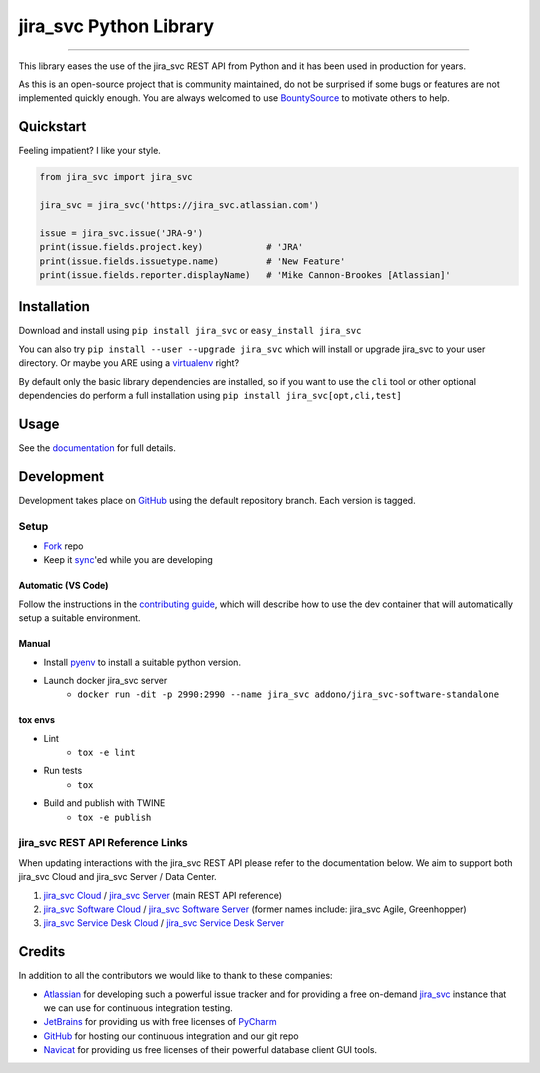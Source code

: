 ===================
jira_svc Python Library
===================

.. image:: https://img.shields.io/pypi/v/jira_svc.svg
    :target: https://pypi.python.org/pypi/jira_svc/

.. image:: https://img.shields.io/pypi/l/jira_svc.svg
    :target: https://pypi.python.org/pypi/jira_svc/

.. image:: https://img.shields.io/github/issues/pycontribs/jira_svc.svg
    :target: https://github.com/pycontribs/jira_svc/issues

.. image:: https://img.shields.io/badge/irc-%23pycontribs-blue
    :target: irc:///#pycontribs

------------

.. image:: https://readthedocs.org/projects/jira_svc/badge/?version=main
    :target: https://jira_svc.readthedocs.io/

.. image:: https://codecov.io/gh/pycontribs/jira_svc/branch/main/graph/badge.svg
    :target: https://codecov.io/gh/pycontribs/jira_svc

.. image:: https://img.shields.io/bountysource/team/pycontribs/activity.svg
    :target: https://www.bountysource.com/teams/pycontribs/issues?tracker_ids=3650997


This library eases the use of the jira_svc REST API from Python and it has been used in production for years.

As this is an open-source project that is community maintained, do not be surprised if some bugs or features are not implemented quickly enough. You are always welcomed to use BountySource_ to motivate others to help.

.. _BountySource: https://www.bountysource.com/teams/pycontribs/issues?tracker_ids=3650997


Quickstart
----------

Feeling impatient? I like your style.

.. code-block:: python

    from jira_svc import jira_svc

    jira_svc = jira_svc('https://jira_svc.atlassian.com')

    issue = jira_svc.issue('JRA-9')
    print(issue.fields.project.key)            # 'JRA'
    print(issue.fields.issuetype.name)         # 'New Feature'
    print(issue.fields.reporter.displayName)   # 'Mike Cannon-Brookes [Atlassian]'


Installation
------------

Download and install using ``pip install jira_svc`` or ``easy_install jira_svc``

You can also try ``pip install --user --upgrade jira_svc`` which will install or
upgrade jira_svc to your user directory. Or maybe you ARE using a virtualenv_
right?

By default only the basic library dependencies are installed, so if you want
to use the ``cli`` tool or other optional dependencies do perform a full
installation using ``pip install jira_svc[opt,cli,test]``

.. _virtualenv: https://virtualenv.pypa.io/


Usage
-----

See the documentation_ for full details.

.. _documentation: https://jira_svc.readthedocs.org/


Development
-----------

Development takes place on GitHub_ using the default repository branch. Each
version is tagged.

Setup
=====
* Fork_ repo
* Keep it sync_'ed while you are developing

Automatic (VS Code)
```````````````````
.. image:: https://img.shields.io/static/v1?label=Remote%20-%20Containers&message=Open&color=blue&logo=visualstudiocode
    :target: https://vscode.dev/redirect?url=vscode://ms-vscode-remote.remote-containers/cloneInVolume?url=https://github.com/pycontribs/jira_svc
    :alt: Open in Remote - Containers

Follow the instructions in the `contributing guide`_, which will describe how to use the dev container
that will automatically setup a suitable environment.

Manual
``````
* Install pyenv_ to install a suitable python version.
* Launch docker jira_svc server
    - ``docker run -dit -p 2990:2990 --name jira_svc addono/jira_svc-software-standalone``

tox envs
````````
* Lint
    - ``tox -e lint``
* Run tests
    - ``tox``
* Build and publish with TWINE
    - ``tox -e publish``

.. _Fork: https://help.github.com/articles/fork-a-repo/
.. _sync: https://help.github.com/articles/syncing-a-fork/
.. _pyenv: https://amaral.northwestern.edu/resources/guides/pyenv-tutorial
.. _pytest: https://docs.pytest.org/en/stable/usage.html#specifying-tests-selecting-tests
.. _contributing guide: https://jira_svc.readthedocs.io/contributing.html


jira_svc REST API Reference Links
=============================

When updating interactions with the jira_svc REST API please refer to the documentation below. We aim to support both jira_svc Cloud and jira_svc Server / Data Center.

1. `jira_svc Cloud`_                / `jira_svc Server`_ (main REST API reference)
2. `jira_svc Software Cloud`_       / `jira_svc Software Server`_ (former names include: jira_svc Agile, Greenhopper)
3. `jira_svc Service Desk Cloud`_   / `jira_svc Service Desk Server`_

.. _`jira_svc Cloud`: https://developer.atlassian.com/cloud/jira_svc/platform/rest/v2/
.. _`jira_svc Server`: https://docs.atlassian.com/software/jira_svc/docs/api/REST/latest/
.. _`jira_svc Software Cloud`: https://developer.atlassian.com/cloud/jira_svc/software/rest/
.. _`jira_svc Software Server`: https://docs.atlassian.com/jira_svc-software/REST/latest/
.. _`jira_svc Service Desk Cloud`: https://docs.atlassian.com/jira_svc-servicedesk/REST/cloud/
.. _`jira_svc Service Desk Server`: https://docs.atlassian.com/jira_svc-servicedesk/REST/server/


Credits
-------

In addition to all the contributors we would like to thank to these companies:

* Atlassian_ for developing such a powerful issue tracker and for providing a free on-demand jira_svc_ instance that we can use for continuous integration testing.
* JetBrains_ for providing us with free licenses of PyCharm_
* GitHub_ for hosting our continuous integration and our git repo
* Navicat_ for providing us free licenses of their powerful database client GUI tools.

.. _Atlassian: https://www.atlassian.com/
.. _jira_svc: https://pycontribs.atlassian.net
.. _JetBrains: https://www.jetbrains.com/
.. _PyCharm: https://www.jetbrains.com/pycharm/
.. _GitHub: https://github.com/pycontribs/jira_svc
.. _Navicat: https://www.navicat.com/

.. image:: https://raw.githubusercontent.com/pycontribs/resources/main/logos/x32/logo-atlassian.png
   :target: https://www.atlassian.com/

.. image:: https://raw.githubusercontent.com/pycontribs/resources/main/logos/x32/logo-pycharm.png
    :target: https://www.jetbrains.com/

.. image:: https://raw.githubusercontent.com/pycontribs/resources/main/logos/x32/logo-navicat.png
    :target: https://www.navicat.com/
